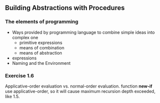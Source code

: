 ** Building Abstractions with Procedures
*** The elements of programming
- Ways provided by programming language to combine simple ideas into complex one
  - primitive expressions
  - means of combination
  - means of abstraction
- expressions
- Naming and the Environment
*** Exercise 1.6
Applicative-order evaluation vs. normal-order evaluation.
function *new-if* use applicative-order, so it will cause maximum recursion depth exceeded, like 1.5.
